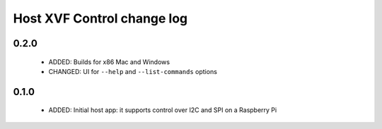 Host XVF Control change log
===========================

0.2.0
-----

  * ADDED: Builds for x86 Mac and Windows
  * CHANGED: UI for ``--help`` and ``--list-commands`` options

0.1.0
-----

  * ADDED: Initial host app: it supports control over I2C and SPI on a Raspberry Pi
